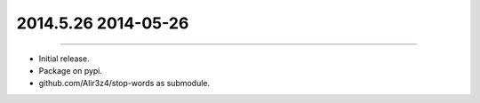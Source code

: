 2014.5.26 2014-05-26
==============
----

* Initial release.
* Package on pypi.
* github.com/Alir3z4/stop-words as submodule.
